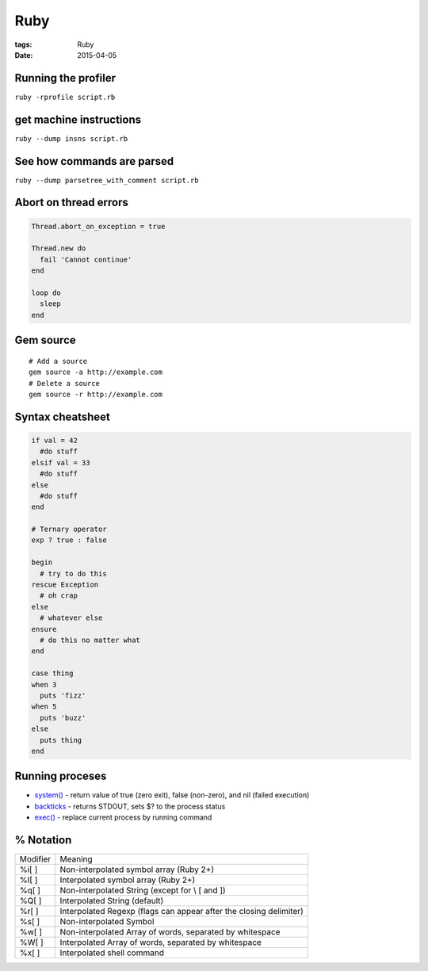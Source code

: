 Ruby
====
:tags: Ruby
:date: 2015-04-05

Running the profiler
---------------------

``ruby -rprofile script.rb``

get machine instructions
------------------------

``ruby --dump insns script.rb``

See how commands are parsed
---------------------------

``ruby --dump parsetree_with_comment script.rb``

Abort on thread errors
----------------------
.. code-block:: ruby

 Thread.abort_on_exception = true
 
 Thread.new do
   fail 'Cannot continue'
 end
 
 loop do
   sleep
 end

Gem source
----------
.. TODO - move to gem page

::

 # Add a source
 gem source -a http://example.com
 # Delete a source
 gem source -r http://example.com

Syntax cheatsheet
-----------------
.. TODO - flesh out
.. code-block:: ruby

 if val = 42
   #do stuff
 elsif val = 33
   #do stuff
 else
   #do stuff
 end

 # Ternary operator
 exp ? true : false

 begin
   # try to do this
 rescue Exception
   # oh crap
 else
   # whatever else
 ensure
   # do this no matter what
 end

 case thing
 when 3
   puts 'fizz'
 when 5
   puts 'buzz'
 else
   puts thing
 end

Running proceses
----------------

- `system() <http://ruby-doc.org/core/Kernel.html#method-i-system>`_ - return value of true (zero exit), false (non-zero), and nil (failed execution)
- `backticks <http://ruby-doc.org/core/Kernel.html#method-i-60>`_ - returns STDOUT, sets $? to the process status
- `exec() <http://ruby-doc.org/core/Kernel.html#method-i-exec>`_ - replace current process by running command

% Notation
----------

+----------+---------------------------------------------------------------------+
| Modifier |  Meaning                                                            |
+----------+---------------------------------------------------------------------+
| %i[ ]    |  Non-interpolated symbol array (Ruby 2+)                            |
+----------+---------------------------------------------------------------------+
| %I[ ]    |  Interpolated symbol array (Ruby 2+)                                |
+----------+---------------------------------------------------------------------+
| %q[ ]    |  Non-interpolated String (except for \\ \[ and \])                  |
+----------+---------------------------------------------------------------------+
| %Q[ ]    |  Interpolated String (default)                                      |
+----------+---------------------------------------------------------------------+
| %r[ ]    |  Interpolated Regexp (flags can appear after the closing delimiter) |
+----------+---------------------------------------------------------------------+
| %s[ ]    |  Non-interpolated Symbol                                            |
+----------+---------------------------------------------------------------------+
| %w[ ]    |  Non-interpolated Array of words, separated by whitespace           |
+----------+---------------------------------------------------------------------+
| %W[ ]    |  Interpolated Array of words, separated by whitespace               |
+----------+---------------------------------------------------------------------+
| %x[ ]    |  Interpolated shell command                                         |
+----------+---------------------------------------------------------------------+
